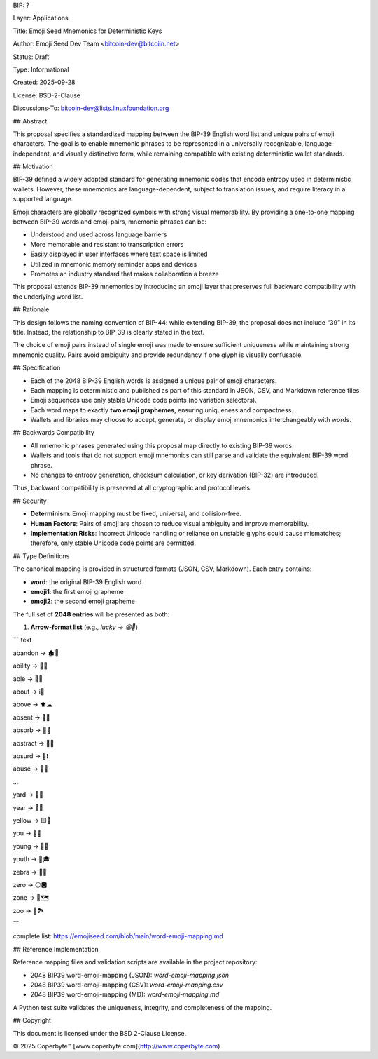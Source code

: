 BIP: ?
  
Layer: Applications
  
Title: Emoji Seed Mnemonics for Deterministic Keys
  
Author: Emoji Seed Dev Team <bitcoin-dev@bitcoiin.net>
  
Status: Draft
  
Type: Informational
  
Created: 2025-09-28

License: BSD-2-Clause

Discussions-To: bitcoin-dev@lists.linuxfoundation.org


## Abstract

This proposal specifies a standardized mapping between the BIP-39 English word list and unique pairs of emoji characters. The goal is to enable mnemonic phrases to be represented in a universally recognizable, language-independent, and visually distinctive form, while remaining compatible with existing deterministic wallet standards.


## Motivation

BIP-39 defined a widely adopted standard for generating mnemonic codes that encode entropy used in deterministic wallets. However, these mnemonics are language-dependent, subject to translation issues, and require literacy in a supported language.

Emoji characters are globally recognized symbols with strong visual memorability. By providing a one-to-one mapping between BIP-39 words and emoji pairs, mnemonic phrases can be:

* Understood and used across language barriers
* More memorable and resistant to transcription errors
* Easily displayed in user interfaces where text space is limited
* Utilized in mnemonic memory reminder apps and devices
* Promotes an industry standard that makes collaboration a breeze

This proposal extends BIP-39 mnemonics by introducing an emoji layer that preserves full backward compatibility with the underlying word list.


## Rationale

This design follows the naming convention of BIP-44: while extending BIP-39, the proposal does not include “39” in its title. Instead, the relationship to BIP-39 is clearly stated in the text.

The choice of emoji pairs instead of single emoji was made to ensure sufficient uniqueness while maintaining strong mnemonic quality. Pairs avoid ambiguity and provide redundancy if one glyph is visually confusable.


## Specification

* Each of the 2048 BIP-39 English words is assigned a unique pair of emoji characters.
* Each mapping is deterministic and published as part of this standard in JSON, CSV, and Markdown reference files.
* Emoji sequences use only stable Unicode code points (no variation selectors).
* Each word maps to exactly **two emoji graphemes**, ensuring uniqueness and compactness.
* Wallets and libraries may choose to accept, generate, or display emoji mnemonics interchangeably with words.

## Backwards Compatibility

* All mnemonic phrases generated using this proposal map directly to existing BIP-39 words.
* Wallets and tools that do not support emoji mnemonics can still parse and validate the equivalent BIP-39 word phrase.
* No changes to entropy generation, checksum calculation, or key derivation (BIP-32) are introduced.

Thus, backward compatibility is preserved at all cryptographic and protocol levels.


## Security

* **Determinism**: Emoji mapping must be fixed, universal, and collision-free.
* **Human Factors**: Pairs of emoji are chosen to reduce visual ambiguity and improve memorability.
* **Implementation Risks**: Incorrect Unicode handling or reliance on unstable glyphs could cause mismatches; therefore, only stable Unicode code points are permitted.


## Type Definitions

The canonical mapping is provided in structured formats (JSON, CSV, Markdown). Each entry contains:

* **word**: the original BIP-39 English word
* **emoji1**: the first emoji grapheme
* **emoji2**: the second emoji grapheme

The full set of **2048 entries** will be presented as both:

1. **Arrow-format list** (e.g., `lucky → 😀🎲`)

``` text

abandon → 🏚🚪

ability → 🧠💪

able → 💪🏃

about → ℹ📖

above → ⬆☁

absent → 🚫👤

absorb → 🧽💧

abstract → 🎨📐

absurd → 🤪❗

abuse → 🚫👊

...

yard → 🌱🏡

year → 📅📆

yellow → 🟨🌼

you → 🫵🫵

young → 👶🌱

youth → 🧒🎓

zebra → 🦓🦓

zero → ⚪🅾

zone → 📍🗺

zoo → 🐒🏞

```

complete list: https://emojiseed.com/blob/main/word-emoji-mapping.md

## Reference Implementation

Reference mapping files and validation scripts are available in the project repository:

* 2048 BIP39 word-emoji-mapping (JSON): `word-emoji-mapping.json`
* 2048 BIP39 word-emoji-mapping (CSV): `word-emoji-mapping.csv`
* 2048 BIP39 word-emoji-mapping (MD): `word-emoji-mapping.md`

A Python test suite validates the uniqueness, integrity, and completeness of the mapping.


## Copyright

This document is licensed under the BSD 2-Clause License.


© 2025 Coperbyte™️
[www.coperbyte.com](http://www.coperbyte.com)

